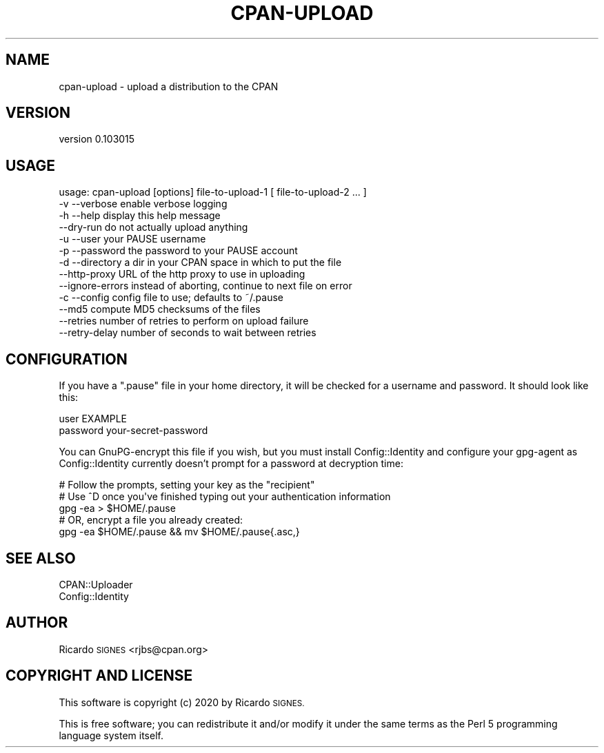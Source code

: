 .\" Automatically generated by Pod::Man 4.14 (Pod::Simple 3.40)
.\"
.\" Standard preamble:
.\" ========================================================================
.de Sp \" Vertical space (when we can't use .PP)
.if t .sp .5v
.if n .sp
..
.de Vb \" Begin verbatim text
.ft CW
.nf
.ne \\$1
..
.de Ve \" End verbatim text
.ft R
.fi
..
.\" Set up some character translations and predefined strings.  \*(-- will
.\" give an unbreakable dash, \*(PI will give pi, \*(L" will give a left
.\" double quote, and \*(R" will give a right double quote.  \*(C+ will
.\" give a nicer C++.  Capital omega is used to do unbreakable dashes and
.\" therefore won't be available.  \*(C` and \*(C' expand to `' in nroff,
.\" nothing in troff, for use with C<>.
.tr \(*W-
.ds C+ C\v'-.1v'\h'-1p'\s-2+\h'-1p'+\s0\v'.1v'\h'-1p'
.ie n \{\
.    ds -- \(*W-
.    ds PI pi
.    if (\n(.H=4u)&(1m=24u) .ds -- \(*W\h'-12u'\(*W\h'-12u'-\" diablo 10 pitch
.    if (\n(.H=4u)&(1m=20u) .ds -- \(*W\h'-12u'\(*W\h'-8u'-\"  diablo 12 pitch
.    ds L" ""
.    ds R" ""
.    ds C` ""
.    ds C' ""
'br\}
.el\{\
.    ds -- \|\(em\|
.    ds PI \(*p
.    ds L" ``
.    ds R" ''
.    ds C`
.    ds C'
'br\}
.\"
.\" Escape single quotes in literal strings from groff's Unicode transform.
.ie \n(.g .ds Aq \(aq
.el       .ds Aq '
.\"
.\" If the F register is >0, we'll generate index entries on stderr for
.\" titles (.TH), headers (.SH), subsections (.SS), items (.Ip), and index
.\" entries marked with X<> in POD.  Of course, you'll have to process the
.\" output yourself in some meaningful fashion.
.\"
.\" Avoid warning from groff about undefined register 'F'.
.de IX
..
.nr rF 0
.if \n(.g .if rF .nr rF 1
.if (\n(rF:(\n(.g==0)) \{\
.    if \nF \{\
.        de IX
.        tm Index:\\$1\t\\n%\t"\\$2"
..
.        if !\nF==2 \{\
.            nr % 0
.            nr F 2
.        \}
.    \}
.\}
.rr rF
.\" ========================================================================
.\"
.IX Title "CPAN-UPLOAD 1"
.TH CPAN-UPLOAD 1 "2020-08-21" "perl v5.32.0" "User Contributed Perl Documentation"
.\" For nroff, turn off justification.  Always turn off hyphenation; it makes
.\" way too many mistakes in technical documents.
.if n .ad l
.nh
.SH "NAME"
cpan\-upload \- upload a distribution to the CPAN
.SH "VERSION"
.IX Header "VERSION"
version 0.103015
.SH "USAGE"
.IX Header "USAGE"
.Vb 4
\&  usage: cpan\-upload [options] file\-to\-upload\-1 [ file\-to\-upload\-2 ... ]
\&    \-v \-\-verbose       enable verbose logging
\&    \-h \-\-help          display this help message
\&    \-\-dry\-run          do not actually upload anything
\&
\&    \-u \-\-user          your PAUSE username
\&    \-p \-\-password      the password to your PAUSE account
\&    \-d \-\-directory     a dir in your CPAN space in which to put the file
\&    \-\-http\-proxy       URL of the http proxy to use in uploading
\&    \-\-ignore\-errors    instead of aborting, continue to next file on error
\&    \-c \-\-config        config file to use; defaults to ~/.pause
\&    \-\-md5              compute MD5 checksums of the files
\&    \-\-retries          number of retries to perform on upload failure
\&    \-\-retry\-delay      number of seconds to wait between retries
.Ve
.SH "CONFIGURATION"
.IX Header "CONFIGURATION"
If you have a \f(CW\*(C`.pause\*(C'\fR file in your home directory, it will be checked for a
username and password.  It should look like this:
.PP
.Vb 2
\&  user EXAMPLE
\&  password your\-secret\-password
.Ve
.PP
You can GnuPG-encrypt this file if you wish, but you must install
Config::Identity and configure your gpg-agent as Config::Identity
currently doesn't prompt for a password at decryption time:
.PP
.Vb 5
\&    # Follow the prompts, setting your key as the "recipient"
\&    # Use ^D once you\*(Aqve finished typing out your authentication information
\&    gpg \-ea > $HOME/.pause
\&    # OR, encrypt a file you already created:
\&    gpg \-ea $HOME/.pause && mv $HOME/.pause{.asc,}
.Ve
.SH "SEE ALSO"
.IX Header "SEE ALSO"
.IP "CPAN::Uploader" 4
.IX Item "CPAN::Uploader"
.PD 0
.IP "Config::Identity" 4
.IX Item "Config::Identity"
.PD
.SH "AUTHOR"
.IX Header "AUTHOR"
Ricardo \s-1SIGNES\s0 <rjbs@cpan.org>
.SH "COPYRIGHT AND LICENSE"
.IX Header "COPYRIGHT AND LICENSE"
This software is copyright (c) 2020 by Ricardo \s-1SIGNES.\s0
.PP
This is free software; you can redistribute it and/or modify it under
the same terms as the Perl 5 programming language system itself.
